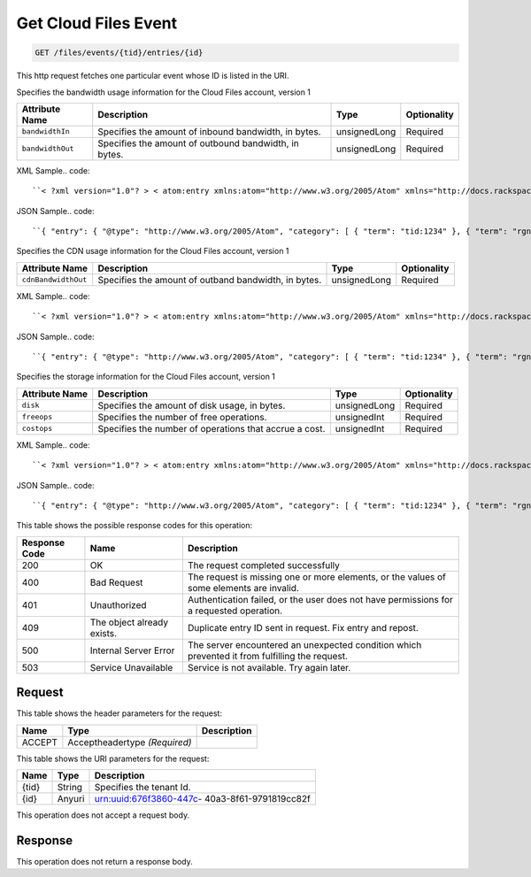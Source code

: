 
.. THIS OUTPUT IS GENERATED FROM THE WADL. DO NOT EDIT.

.. _get-get-cloud-files-event-files-events-tid-entries-id:

Get Cloud Files Event
^^^^^^^^^^^^^^^^^^^^^^^^^^^^^^^^^^^^^^^^^^^^^^^^^^^^^^^^^^^^^^^^^^^^^^^^^^^^^^^^

.. code::

    GET /files/events/{tid}/entries/{id}

This http request fetches one particular event whose ID is listed in the URI.

Specifies the bandwidth usage information for the Cloud Files account, version 1


+-------------------+-------------------+-------------------+------------------+
|Attribute Name     |Description        |Type               |Optionality       |
+===================+===================+===================+==================+
|``bandwidthIn``    |Specifies the      |unsignedLong       |Required          |
|                   |amount of inbound  |                   |                  |
|                   |bandwidth, in      |                   |                  |
|                   |bytes.             |                   |                  |
+-------------------+-------------------+-------------------+------------------+
|``bandwidthOut``   |Specifies the      |unsignedLong       |Required          |
|                   |amount of outbound |                   |                  |
|                   |bandwidth, in      |                   |                  |
|                   |bytes.             |                   |                  |
+-------------------+-------------------+-------------------+------------------+
XML Sample.. code::

``< ?xml version="1.0"? > < atom:entry xmlns:atom="http://www.w3.org/2005/Atom" xmlns="http://docs.rackspace.com/core/event" xmlns:cf-b="http://docs.rackspace.com/usage/cloudfiles/bandwidth" > < atom:id > urn:uuid:8d89673c-c989-11e1-895a-0b3d632a8a89 < /atom:id > < atom:category term="tid:1234"/ > < atom:category term="rgn:DFW"/ > < atom:category term="dc:DFW1"/ > < atom:category term="cloudfiles.bandwidth.usage"/ > < atom:category term="type:cloudfiles.bandwidth.usage"/ > < atom:content type="application/xml" > < event dataCenter="DFW1" endTime="2012-06-15T10:19:52Z" environment="PROD" id="8d89673c-c989-11e1-895a-0b3d632a8a89" region="DFW" startTime="2012-06-14T10:19:52Z" tenantId="1234" type="USAGE" version="1" > < cf-b:product bandwidthIn="192998" bandwidthOut="39993882" serviceCode="CloudFiles" version="1"/ > < /event > < /atom:content > < atom:link href="https://ord.feeds.api.rackspacecloud.com/files/events/entries/urn:uuid:8d89673c-c989-11e1-895a-0b3d632a8a89" rel="self"/ > < atom:updated > 2013-02-28T19:40:39.120Z < /atom:updated > < atom:published > 2013-02-28T19:40:39.120Z < /atom:published > < /atom:entry >`` 




JSON Sample.. code::

``{ "entry": { "@type": "http://www.w3.org/2005/Atom", "category": [ { "term": "tid:1234" }, { "term": "rgn:DFW" }, { "term": "dc:DFW1" }, { "term": "cloudfiles.bandwidth.usage" }, { "term": "type:cloudfiles.bandwidth.usage" } ], "content": { "event": { "@type": "http://docs.rackspace.com/core/event", "dataCenter": "DFW1", "endTime": "2012-06-15T10:19:52Z", "environment": "PROD", "id": "8d89673c-c989-11e1-895a-0b3d632a8a89", "product": { "@type": "http://docs.rackspace.com/usage/cloudfiles/bandwidth", "bandwidthIn": 192998, "bandwidthOut": 39993882, "serviceCode": "CloudFiles", "version": "1" }, "region": "DFW", "startTime": "2012-06-14T10:19:52Z", "tenantId": "1234", "type": "USAGE", "version": "1" } }, "id": "urn:uuid:8d89673c-c989-11e1-895a-0b3d632a8a89", "link": [ { "href": "https://ord.feeds.api.rackspacecloud.com/files/events/entries/urn:uuid:8d89673c-c989-11e1-895a-0b3d632a8a89", "rel": "self" } ], "published": "2013-02-28T19:40:39.120Z", "updated": "2013-02-28T19:40:39.120Z" } }`` 




Specifies the CDN usage information for the Cloud Files account, version 1


+--------------------+-------------------+------------------+------------------+
|Attribute Name      |Description        |Type              |Optionality       |
+====================+===================+==================+==================+
|``cdnBandwidthOut`` |Specifies the      |unsignedLong      |Required          |
|                    |amount of outband  |                  |                  |
|                    |bandwidth, in      |                  |                  |
|                    |bytes.             |                  |                  |
+--------------------+-------------------+------------------+------------------+
XML Sample.. code::

``< ?xml version="1.0"? > < atom:entry xmlns:atom="http://www.w3.org/2005/Atom" xmlns="http://docs.rackspace.com/core/event" xmlns:cf-cdn="http://docs.rackspace.com/usage/cloudfiles/cdnbandwidth" > < atom:id > urn:uuid:8d89673c-c989-11e1-895a-0b3d632a8a89 < /atom:id > < atom:category term="tid:1234"/ > < atom:category term="rgn:DFW"/ > < atom:category term="dc:DFW1"/ > < atom:category term="cloudfiles.cdnbandwidth.usage"/ > < atom:category term="type:cloudfiles.cdnbandwidth.usage"/ > < atom:content type="application/xml" > < event dataCenter="DFW1" endTime="2012-06-20T10:19:52Z" environment="PROD" id="8d89673c-c989-11e1-895a-0b3d632a8a89" region="DFW" startTime="2012-06-19T10:19:52Z" tenantId="1234" type="USAGE" version="1" > < cf-cdn:product cdnBandwidthOut="2999283" serviceCode="CloudFiles" version="1"/ > < /event > < /atom:content > < atom:link href="https://ord.feeds.api.rackspacecloud.com/files/events/entries/urn:uuid:8d89673c-c989-11e1-895a-0b3d632a8a89" rel="self"/ > < atom:updated > 2013-02-28T19:43:24.517Z < /atom:updated > < atom:published > 2013-02-28T19:43:24.517Z < /atom:published > < /atom:entry >`` 




JSON Sample.. code::

``{ "entry": { "@type": "http://www.w3.org/2005/Atom", "category": [ { "term": "tid:1234" }, { "term": "rgn:DFW" }, { "term": "dc:DFW1" }, { "term": "cloudfiles.cdnbandwidth.usage" }, { "term": "type:cloudfiles.cdnbandwidth.usage" } ], "content": { "event": { "@type": "http://docs.rackspace.com/core/event", "dataCenter": "DFW1", "endTime": "2012-06-20T10:19:52Z", "environment": "PROD", "id": "8d89673c-c989-11e1-895a-0b3d632a8a89", "product": { "@type": "http://docs.rackspace.com/usage/cloudfiles/cdnbandwidth", "cdnBandwidthOut": 2999283, "serviceCode": "CloudFiles", "version": "1" }, "region": "DFW", "startTime": "2012-06-19T10:19:52Z", "tenantId": "1234", "type": "USAGE", "version": "1" } }, "id": "urn:uuid:8d89673c-c989-11e1-895a-0b3d632a8a89", "link": [ { "href": "https://ord.feeds.api.rackspacecloud.com/files/events/entries/urn:uuid:8d89673c-c989-11e1-895a-0b3d632a8a89", "rel": "self" } ], "published": "2013-02-28T19:43:24.517Z", "updated": "2013-02-28T19:43:24.517Z" } }`` 




Specifies the storage information for the Cloud Files account, version 1


+-------------------+-------------------+-------------------+------------------+
|Attribute Name     |Description        |Type               |Optionality       |
+===================+===================+===================+==================+
|``disk``           |Specifies the      |unsignedLong       |Required          |
|                   |amount of disk     |                   |                  |
|                   |usage, in bytes.   |                   |                  |
+-------------------+-------------------+-------------------+------------------+
|``freeops``        |Specifies the      |unsignedInt        |Required          |
|                   |number of free     |                   |                  |
|                   |operations.        |                   |                  |
+-------------------+-------------------+-------------------+------------------+
|``costops``        |Specifies the      |unsignedInt        |Required          |
|                   |number of          |                   |                  |
|                   |operations that    |                   |                  |
|                   |accrue a cost.     |                   |                  |
+-------------------+-------------------+-------------------+------------------+
XML Sample.. code::

``< ?xml version="1.0"? > < atom:entry xmlns:atom="http://www.w3.org/2005/Atom" xmlns="http://docs.rackspace.com/core/event" xmlns:cf-str="http://docs.rackspace.com/usage/cloudfiles/storage" > < atom:id > urn:uuid:8d89673c-c989-11e1-895a-0b3d632a8a89 < /atom:id > < atom:category term="tid:1234"/ > < atom:category term="rgn:DFW"/ > < atom:category term="dc:DFW1"/ > < atom:category term="cloudfiles.storage.usage"/ > < atom:category term="type:cloudfiles.storage.usage"/ > < atom:content type="application/xml" > < event dataCenter="DFW1" endTime="2012-06-21T10:19:52Z" environment="PROD" id="8d89673c-c989-11e1-895a-0b3d632a8a89" region="DFW" startTime="2012-06-20T10:19:52Z" tenantId="1234" type="USAGE" version="1" > < cf-str:product costops="9393" disk="299" freeops="2992" serviceCode="CloudFiles" version="1"/ > < /event > < /atom:content > < atom:link href="https://ord.feeds.api.rackspacecloud.com/files/events/entries/urn:uuid:8d89673c-c989-11e1-895a-0b3d632a8a89" rel="self"/ > < atom:updated > 2013-02-28T19:46:30.259Z < /atom:updated > < atom:published > 2013-02-28T19:46:30.259Z < /atom:published > < /atom:entry >`` 




JSON Sample.. code::

``{ "entry": { "@type": "http://www.w3.org/2005/Atom", "category": [ { "term": "tid:1234" }, { "term": "rgn:DFW" }, { "term": "dc:DFW1" }, { "term": "cloudfiles.storage.usage" }, { "term": "type:cloudfiles.storage.usage" } ], "content": { "event": { "@type": "http://docs.rackspace.com/core/event", "dataCenter": "DFW1", "endTime": "2012-06-21T10:19:52Z", "environment": "PROD", "id": "8d89673c-c989-11e1-895a-0b3d632a8a89", "product": { "@type": "http://docs.rackspace.com/usage/cloudfiles/storage", "costops": 9393, "disk": 299, "freeops": 2992, "serviceCode": "CloudFiles", "version": "1" }, "region": "DFW", "startTime": "2012-06-20T10:19:52Z", "tenantId": "1234", "type": "USAGE", "version": "1" } }, "id": "urn:uuid:8d89673c-c989-11e1-895a-0b3d632a8a89", "link": [ { "href": "https://ord.feeds.api.rackspacecloud.com/files/events/entries/urn:uuid:8d89673c-c989-11e1-895a-0b3d632a8a89", "rel": "self" } ], "published": "2013-02-28T19:46:30.259Z", "updated": "2013-02-28T19:46:30.259Z" } }`` 






This table shows the possible response codes for this operation:


+--------------------------+-------------------------+-------------------------+
|Response Code             |Name                     |Description              |
+==========================+=========================+=========================+
|200                       |OK                       |The request completed    |
|                          |                         |successfully             |
+--------------------------+-------------------------+-------------------------+
|400                       |Bad Request              |The request is missing   |
|                          |                         |one or more elements, or |
|                          |                         |the values of some       |
|                          |                         |elements are invalid.    |
+--------------------------+-------------------------+-------------------------+
|401                       |Unauthorized             |Authentication failed,   |
|                          |                         |or the user does not     |
|                          |                         |have permissions for a   |
|                          |                         |requested operation.     |
+--------------------------+-------------------------+-------------------------+
|409                       |The object already       |Duplicate entry ID sent  |
|                          |exists.                  |in request. Fix entry    |
|                          |                         |and repost.              |
+--------------------------+-------------------------+-------------------------+
|500                       |Internal Server Error    |The server encountered   |
|                          |                         |an unexpected condition  |
|                          |                         |which prevented it from  |
|                          |                         |fulfilling the request.  |
+--------------------------+-------------------------+-------------------------+
|503                       |Service Unavailable      |Service is not           |
|                          |                         |available. Try again     |
|                          |                         |later.                   |
+--------------------------+-------------------------+-------------------------+


Request
""""""""""""""""


This table shows the header parameters for the request:

+--------------------------+-------------------------+-------------------------+
|Name                      |Type                     |Description              |
+==========================+=========================+=========================+
|ACCEPT                    |Acceptheadertype         |                         |
|                          |*(Required)*             |                         |
+--------------------------+-------------------------+-------------------------+




This table shows the URI parameters for the request:

+--------------------------+-------------------------+-------------------------+
|Name                      |Type                     |Description              |
+==========================+=========================+=========================+
|{tid}                     |String                   |Specifies the tenant Id. |
+--------------------------+-------------------------+-------------------------+
|{id}                      |Anyuri                   |urn:uuid:676f3860-447c-  |
|                          |                         |40a3-8f61-9791819cc82f   |
+--------------------------+-------------------------+-------------------------+





This operation does not accept a request body.




Response
""""""""""""""""






This operation does not return a response body.




